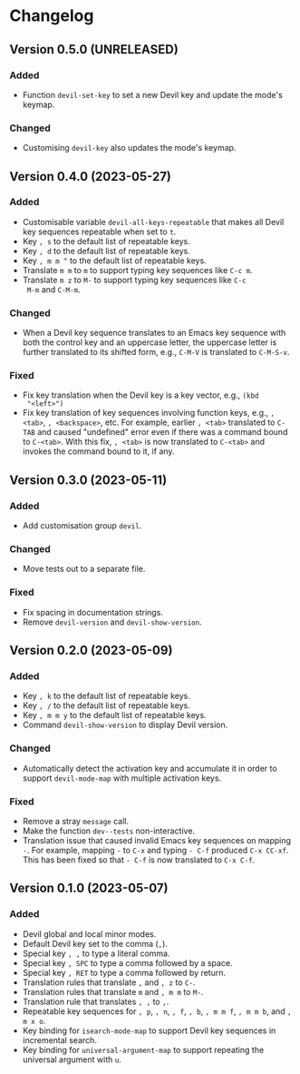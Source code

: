 #+options: num:nil

* Changelog

** Version 0.5.0 (UNRELEASED)
:PROPERTIES:
:CUSTOM_ID: 0.5.0
:END:

*** Added

- Function =devil-set-key= to set a new Devil key and update the
  mode's keymap.

*** Changed

- Customising =devil-key= also updates the mode's keymap.

** Version 0.4.0 (2023-05-27)
:PROPERTIES:
:CUSTOM_ID: 0.4.0
:END:

*** Added

- Customisable variable =devil-all-keys-repeatable= that makes all
  Devil key sequences repeatable when set to =t=.
- Key =, s= to the default list of repeatable keys.
- Key =, d= to the default list of repeatable keys.
- Key =, m m ^= to the default list of repeatable keys.
- Translate =m m= to =m= to support typing key sequences like =C-c m=.
- Translate =m z= to =M-= to support typing key sequences like =C-c
  M-m= and =C-M-m=.

*** Changed

- When a Devil key sequence translates to an Emacs key sequence with
  both the control key and an uppercase letter, the uppercase letter
  is further translated to its shifted form, e.g., =C-M-V= is
  translated to =C-M-S-v=.

*** Fixed

- Fix key translation when the Devil key is a key vector, e.g., =(kbd
  "<left>")=
- Fix key translation of key sequences involving function keys, e.g.,
  =, <tab>=, =, <backspace>=, etc.  For example, earlier =, <tab>=
  translated to =C-TAB= and caused "undefined" error even if there was
  a command bound to =C-<tab>=.  With this fix, =, <tab>= is now
  translated to =C-<tab>= and invokes the command bound to it, if any.


** Version 0.3.0 (2023-05-11)
:PROPERTIES:
:CUSTOM_ID: 0.3.0
:END:

*** Added

- Add customisation group =devil=.

*** Changed

- Move tests out to a separate file.

*** Fixed

- Fix spacing in documentation strings.
- Remove =devil-version= and =devil-show-version=.


** Version 0.2.0 (2023-05-09)
:PROPERTIES:
:CUSTOM_ID: 0.2.0
:END:

*** Added

- Key =, k= to the default list of repeatable keys.
- Key =, /= to the default list of repeatable keys.
- Key =, m m y= to the default list of repeatable keys.
- Command =devil-show-version= to display Devil version.

*** Changed

- Automatically detect the activation key and accumulate it in order to
  support =devil-mode-map= with multiple activation keys.

*** Fixed

- Remove a stray =message= call.
- Make the function =dev--tests= non-interactive.
- Translation issue that caused invalid Emacs key sequences on mapping
  =-=.  For example, mapping =-= to =C-x= and typing =- C-f= produced
  =C-x CC-xf=.  This has been fixed so that =- C-f= is now translated
  to =C-x C-f=.


** Version 0.1.0 (2023-05-07)
:PROPERTIES:
:CUSTOM_ID: 0.1.0
:END:

*** Added

- Devil global and local minor modes.
- Default Devil key set to the comma (=,=).
- Special key =, ,= to type a literal comma.
- Special key =, SPC= to type a comma followed by a space.
- Special key =, RET= to type a comma followed by return.
- Translation rules that translate =,= and =, z= to =C-=.
- Translation rules that translate =m= and =, m m= to =M-=.
- Translation rule that translates =, ,= to =,=.
- Repeatable key sequences for =, p=, =, n=, =, f=, =, b=, =, m m f=,
  =, m m b=, and =, m x o=.
- Key binding for =isearch-mode-map= to support Devil key sequences in
  incremental search.
- Key binding for =universal-argument-map= to support repeating the
  universal argument with =u=.

